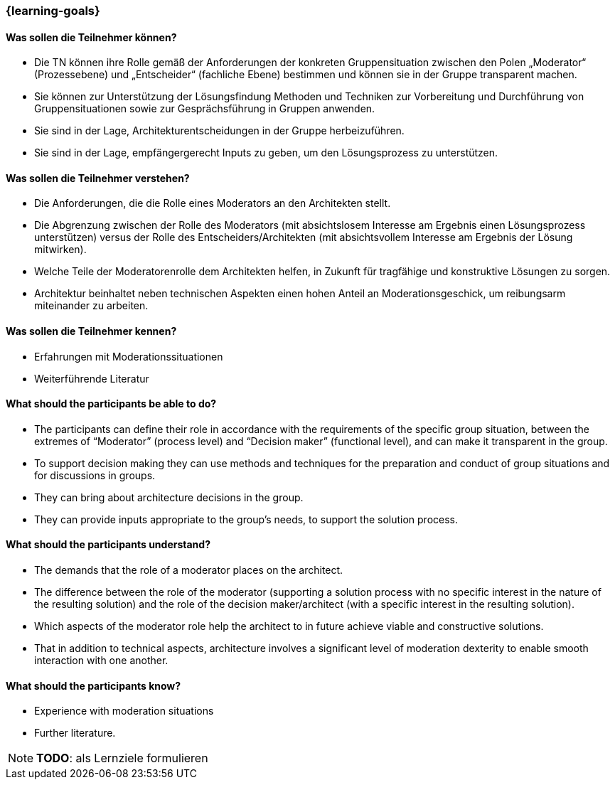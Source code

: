 === {learning-goals}

// tag::DE[]
==== Was sollen die Teilnehmer können?
- Die TN können ihre Rolle gemäß der Anforderungen der konkreten Gruppensituation zwischen den Polen „Moderator“ (Prozessebene) und „Entscheider“ (fachliche Ebene) bestimmen und können sie in der Gruppe transparent machen.
- Sie können zur Unterstützung der Lösungsfindung Methoden und Techniken zur Vorbereitung und Durchführung von Gruppensituationen sowie zur Gesprächsführung in Gruppen anwenden.
- Sie sind in der Lage, Architekturentscheidungen in der Gruppe herbeizuführen.
- Sie sind in der Lage, empfängergerecht Inputs zu geben, um den Lösungsprozess zu unterstützen.

==== Was sollen die Teilnehmer verstehen?
- Die Anforderungen, die die Rolle eines Moderators an den Architekten stellt.
- Die Abgrenzung zwischen der Rolle des Moderators (mit absichtslosem Interesse am Ergebnis einen Lösungsprozess unterstützen) versus der Rolle des Entscheiders/Architekten (mit absichtsvollem Interesse am Ergebnis der Lösung mitwirken).
- Welche Teile der Moderatorenrolle dem Architekten helfen, in Zukunft für tragfähige und konstruktive Lösungen zu sorgen.
- Architektur beinhaltet neben technischen Aspekten einen hohen Anteil an Moderationsgeschick, um reibungsarm miteinander zu arbeiten.

==== Was sollen die Teilnehmer kennen?
- Erfahrungen mit Moderationssituationen
- Weiterführende Literatur
// end::DE[]

// tag::EN[]
==== What should the participants be able to do?
- The participants can define their role in accordance with the requirements of the specific group situation, between the extremes of “Moderator” (process level) and “Decision maker” (functional level), and can make it transparent in the group.
- To support decision making they can use methods and techniques for the preparation and conduct of group situations and for discussions in groups.
- They can bring about architecture decisions in the group.
- They can provide inputs appropriate to the group’s needs, to support the solution process.

==== What should the participants understand?
- The demands that the role of a moderator places on the architect.
- The difference between the role of the moderator (supporting a solution process with no specific interest in the nature of the resulting solution) and the role of the decision maker/architect (with a specific interest in the resulting solution).
- Which aspects of the moderator role help the architect to in future achieve viable and constructive solutions.
- That in addition to technical aspects, architecture involves a significant level of moderation dexterity to enable smooth interaction with one another.

==== What should the participants know?
- Experience with moderation situations
- Further literature.
// end::EN[]

[NOTE]
====
**TODO**: als Lernziele formulieren
====
